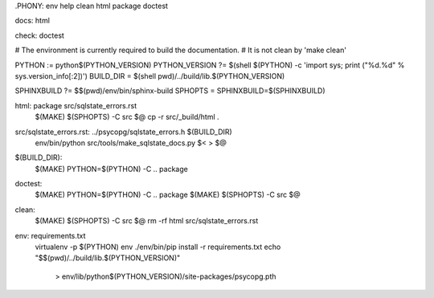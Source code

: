 .PHONY: env help clean html package doctest

docs: html

check: doctest

# The environment is currently required to build the documentation.
# It is not clean by 'make clean'

PYTHON := python$(PYTHON_VERSION)
PYTHON_VERSION ?= $(shell $(PYTHON) -c 'import sys; print ("%d.%d" % sys.version_info[:2])')
BUILD_DIR = $(shell pwd)/../build/lib.$(PYTHON_VERSION)

SPHINXBUILD ?= $$(pwd)/env/bin/sphinx-build
SPHOPTS = SPHINXBUILD=$(SPHINXBUILD)

html: package src/sqlstate_errors.rst
	$(MAKE) $(SPHOPTS) -C src $@
	cp -r src/_build/html .

src/sqlstate_errors.rst: ../psycopg/sqlstate_errors.h $(BUILD_DIR)
	env/bin/python src/tools/make_sqlstate_docs.py $< > $@

$(BUILD_DIR):
	$(MAKE) PYTHON=$(PYTHON) -C .. package

doctest:
	$(MAKE) PYTHON=$(PYTHON) -C .. package
	$(MAKE) $(SPHOPTS) -C src $@

clean:
	$(MAKE) $(SPHOPTS) -C src $@
	rm -rf html src/sqlstate_errors.rst

env: requirements.txt
	virtualenv -p $(PYTHON) env
	./env/bin/pip install -r requirements.txt
	echo "$$(pwd)/../build/lib.$(PYTHON_VERSION)" \
		> env/lib/python$(PYTHON_VERSION)/site-packages/psycopg.pth
